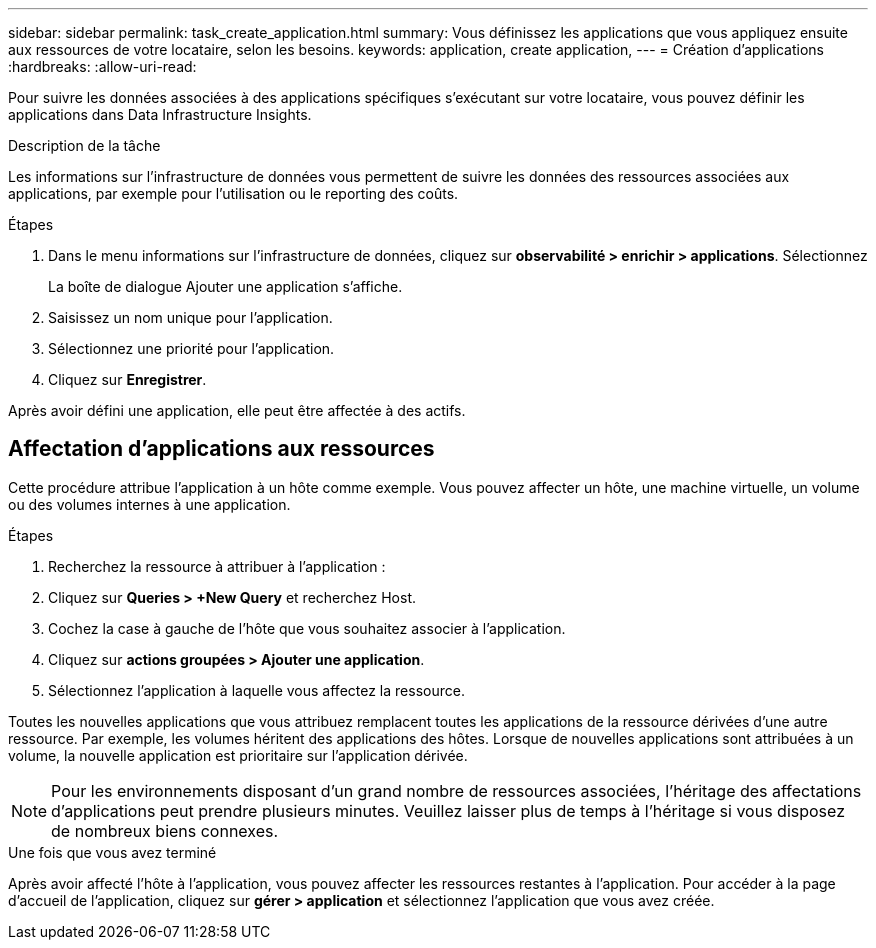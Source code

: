 ---
sidebar: sidebar 
permalink: task_create_application.html 
summary: Vous définissez les applications que vous appliquez ensuite aux ressources de votre locataire, selon les besoins. 
keywords: application, create application, 
---
= Création d'applications
:hardbreaks:
:allow-uri-read: 


[role="lead"]
Pour suivre les données associées à des applications spécifiques s'exécutant sur votre locataire, vous pouvez définir les applications dans Data Infrastructure Insights.

.Description de la tâche
Les informations sur l'infrastructure de données vous permettent de suivre les données des ressources associées aux applications, par exemple pour l'utilisation ou le reporting des coûts.

.Étapes
. Dans le menu informations sur l'infrastructure de données, cliquez sur *observabilité > enrichir > applications*. Sélectionnez
+
La boîte de dialogue Ajouter une application s'affiche.

. Saisissez un nom unique pour l'application.
. Sélectionnez une priorité pour l'application.
. Cliquez sur *Enregistrer*.


Après avoir défini une application, elle peut être affectée à des actifs.



== Affectation d'applications aux ressources

Cette procédure attribue l'application à un hôte comme exemple. Vous pouvez affecter un hôte, une machine virtuelle, un volume ou des volumes internes à une application.

.Étapes
. Recherchez la ressource à attribuer à l'application :
. Cliquez sur *Queries > +New Query* et recherchez Host.
. Cochez la case à gauche de l'hôte que vous souhaitez associer à l'application.
. Cliquez sur *actions groupées > Ajouter une application*.
. Sélectionnez l'application à laquelle vous affectez la ressource.


Toutes les nouvelles applications que vous attribuez remplacent toutes les applications de la ressource dérivées d'une autre ressource. Par exemple, les volumes héritent des applications des hôtes. Lorsque de nouvelles applications sont attribuées à un volume, la nouvelle application est prioritaire sur l'application dérivée.


NOTE: Pour les environnements disposant d'un grand nombre de ressources associées, l'héritage des affectations d'applications peut prendre plusieurs minutes. Veuillez laisser plus de temps à l'héritage si vous disposez de nombreux biens connexes.

.Une fois que vous avez terminé
Après avoir affecté l'hôte à l'application, vous pouvez affecter les ressources restantes à l'application. Pour accéder à la page d'accueil de l'application, cliquez sur *gérer > application* et sélectionnez l'application que vous avez créée.
